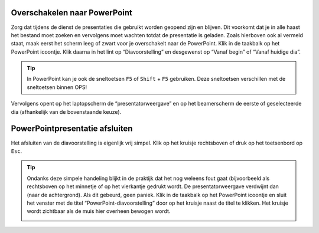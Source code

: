 Overschakelen naar PowerPoint
=============================
Zorg dat tijdens de dienst de presentaties die gebruikt worden geopend zijn en
blijven. Dit voorkomt dat je in alle haast het bestand moet zoeken en vervolgens
moet wachten totdat de presentatie is geladen. Zoals hierboven ook al vermeld
staat, maak eerst het scherm leeg of zwart voor je overschakelt naar de PowerPoint.
Klik in de taakbalk op het PowerPoint icoontje. Klik daarna in het lint op
“Diavoorstelling” en desgewenst op “Vanaf begin” of “Vanaf huidige dia”.

.. image:: ../images/pp-start-presentatie.png

.. Tip::
  In PowerPoint kan je ook de sneltoetsen ``F5`` of ``Shift`` + ``F5`` gebruiken.
  Deze sneltoetsen verschillen met de sneltoetsen binnen OPS!

Vervolgens opent op het laptopscherm de “presentatorweergave” en op het beamerscherm de eerste of geselecteerde dia (afhankelijk van de bovenstaande keuze).

PowerPointpresentatie afsluiten
===============================
Het afsluiten van de diavoorstelling is eigenlijk vrij simpel. Klik op het kruisje rechtsboven of druk op het toetsenbord op ``Esc``.

.. Tip::
  Ondanks deze simpele handeling blijkt in de praktijk dat het nog weleens fout gaat (bijvoorbeeld als rechtsboven op het minnetje of op het vierkantje gedrukt wordt. De presentatorweergave verdwijnt dan (naar de achtergrond). Als dit gebeurd, geen paniek. Klik in de taakbalk op het PowerPoint icoontje en sluit het venster met de titel “PowerPoint-diavoorstelling” door op het kruisje naast de titel te klikken. Het kruisje wordt zichtbaar als de muis hier overheen bewogen wordt.

  .. image:: ../images/pp-poef-afsluiten.png

